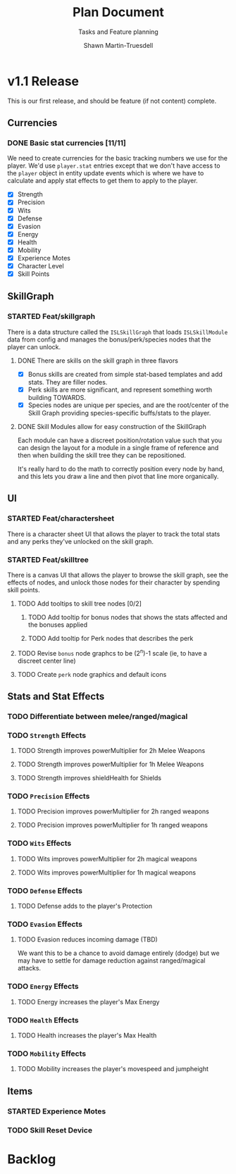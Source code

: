 #+title:Plan Document
 #+subtitle:Tasks and Feature planning
#+author:Shawn Martin-Truesdell
#+email:shawn@martin-truesdell.com

* v1.1 Release

This is our first release, and should be feature (if not content) complete.

** Currencies

*** DONE Basic stat currencies [11/11]

We need to create currencies for the basic tracking numbers we use for the player.
We'd use =player.stat= entries except that we don't have access to the =player= object in entity update events which is where we have to calculate and apply stat effects to get them to apply to the player.

- [X] Strength
- [X] Precision
- [X] Wits
- [X] Defense
- [X] Evasion
- [X] Energy
- [X] Health
- [X] Mobility
- [X] Experience Motes
- [X] Character Level
- [X] Skill Points

** SkillGraph

*** STARTED Feat/skillgraph

There is a data structure called the =ISLSkillGraph= that loads =ISLSkillModule= data from config and manages the bonus/perk/species nodes that the player can unlock.

**** DONE There are skills on the skill graph in three flavors

- [X] Bonus skills are created from simple stat-based templates and add stats. They are filler nodes.
- [X] Perk skills are more significant, and represent something worth building TOWARDS.
- [X] Species nodes are unique per species, and are the root/center of the Skill Graph providing species-specific buffs/stats to the player.

**** DONE Skill Modules allow for easy construction of the SkillGraph

Each module can have a discreet position/rotation value such that you can design the layout for a module
in a single frame of reference and then when building the skill tree they can be repositioned.

It's really hard to do the math to correctly position every node by hand, and this lets you draw a line and then pivot that line more organically.

** UI

*** STARTED Feat/charactersheet

There is a character sheet UI that allows the player to track the total stats and any perks they've unlocked on the skill graph.

*** STARTED Feat/skilltree

There is a canvas UI that allows the player to browse the skill graph, see the effects of nodes, and unlock those nodes for their character by spending skill points.

**** TODO Add tooltips to skill tree nodes [0/2]

***** TODO Add tooltip for bonus nodes that shows the stats affected and the bonuses applied

***** TODO Add tooltip for Perk nodes that describes the perk

**** TODO Revise =bonus= node graphcs to be (2^n)-1 scale (ie, to have a discreet center line)

**** TODO Create =perk= node graphics and default icons

** Stats and Stat Effects

*** TODO Differentiate between melee/ranged/magical

*** TODO =Strength= Effects

**** TODO Strength improves powerMultiplier for 2h Melee Weapons

**** TODO Strength improves powerMultiplier for 1h Melee Weapons

**** TODO Strength improves shieldHealth for Shields

*** TODO =Precision= Effects

**** TODO Precision improves powerMultiplier for 2h ranged weapons

**** TODO Precision improves powerMultiplier for 1h ranged weapons

*** TODO =Wits= Effects

**** TODO Wits improves powerMultiplier for 2h magical weapons

**** TODO Wits improves powerMultiplier for 1h magical weapons

*** TODO =Defense= Effects

**** TODO Defense adds to the player's Protection

*** TODO =Evasion= Effects

**** TODO Evasion reduces incoming damage (TBD)

We want this to be a chance to avoid damage entirely (dodge) but we may have to settle for damage reduction against ranged/magical attacks.

*** TODO =Energy= Effects

**** TODO Energy increases the player's Max Energy

*** TODO =Health= Effects

**** TODO Health increases the player's Max Health

*** TODO =Mobility= Effects

**** TODO Mobility increases the player's movespeed and jumpheight

** Items

*** STARTED Experience Motes

*** TODO Skill Reset Device

* Backlog

